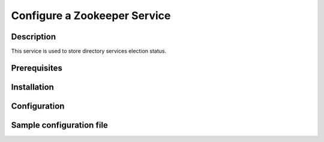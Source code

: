 =============================
Configure a Zookeeper Service
=============================

Description
-----------

This service is used to store directory services election status.

Prerequisites
-------------

Installation
------------

Configuration
-------------

Sample configuration file
-------------------------

.. code-block:: ini
   :caption: /etc/oio/sds/OPENIO/zookeeper-0/zoo.cfg

   # The number of milliseconds of each tick
   tickTime=2000
   # The number of ticks that the initial
   # synchronization phase can take
   initLimit=10
   # The number of ticks that can pass between
   # sending a request and getting an acknowledgement
   syncLimit=5
   # the directory where the snapshot is stored.
   dataDir=/var/lib/oio/sds/OPENIO/zookeeper-0
   # the port at which the clients will connect
   clientPort=6005
   maxClientCnxns=200
   autopurge.snapRetainCount=3
   autopurge.purgeInterval=1

   server.1=172.17.0.2:2888:3888
   server.2=172.17.0.3:2888:3888
   server.3=172.17.0.4:2888:3888
